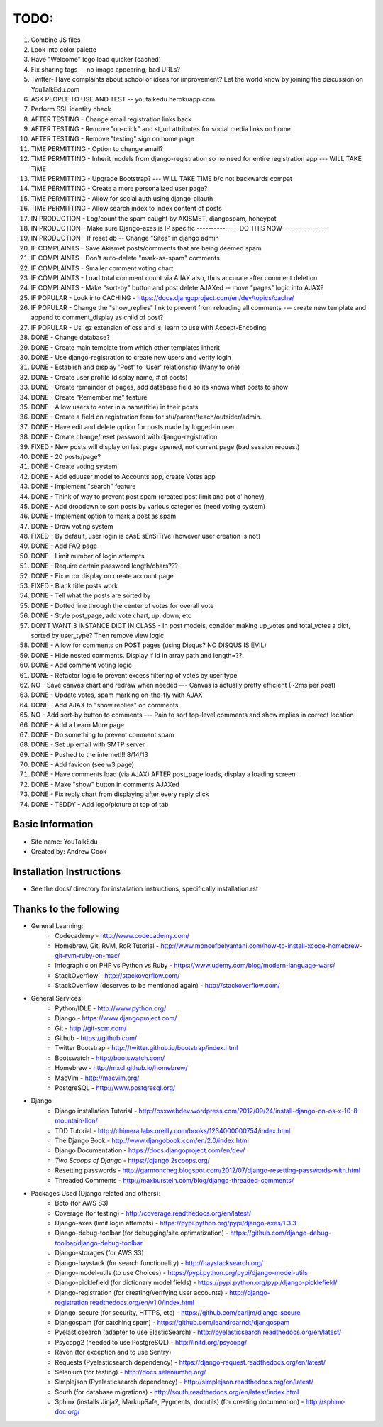 TODO:
=============
#) Combine JS files
#) Look into color palette
#) Have "Welcome" logo load quicker (cached)
#) Fix sharing tags -- no image appearing, bad URLs?
#) Twitter- Have complaints about school or ideas for improvement? Let the world know by joining the discussion on YouTalkEdu.com
#) ASK PEOPLE TO USE AND TEST -- youtalkedu.herokuapp.com
#) Perform SSL identity check
#) AFTER TESTING - Change email registration links back
#) AFTER TESTING - Remove "on-click" and st_url attributes for social media links on home
#) AFTER TESTING - Remove "testing" sign on home page
#) TIME PERMITTING - Option to change email?
#) TIME PERMITTING - Inherit models from django-registration so no need for entire registration app --- WILL TAKE TIME
#) TIME PERMITTING - Upgrade Bootstrap? --- WILL TAKE TIME b/c not backwards compat
#) TIME PERMITTING - Create a more personalized user page?
#) TIME PERMITTING - Allow for social auth using django-allauth
#) TIME PERMITTING - Allow search index to index content of posts
#) IN PRODUCTION - Log/count the spam caught by AKISMET, djangospam, honeypot
#) IN PRODUCTION - Make sure Django-axes is IP specific				---------------DO THIS NOW----------------
#) IN PRODUCTION - If reset db -- Change "Sites" in django admin
#) IF COMPLAINTS - Save Akismet posts/comments that are being deemed spam
#) IF COMPLAINTS - Don't auto-delete "mark-as-spam" comments
#) IF COMPLAINTS - Smaller comment voting chart
#) IF COMPLAINTS - Load total comment count via AJAX also, thus accurate after comment deletion
#) IF COMPLAINTS - Make "sort-by" button and post delete AJAXed -- move "pages" logic into AJAX?
#) IF POPULAR - Look into CACHING - https://docs.djangoproject.com/en/dev/topics/cache/
#) IF POPULAR - Change the "show_replies" link to prevent from reloading all comments --- create new template and append to comment_display as child of post?
#) IF POPULAR - Us .gz extension of css and js, learn to use with Accept-Encoding
#) DONE - Change database?
#) DONE - Create main template from which other templates inherit
#) DONE - Use django-registration to create new users and verify login
#) DONE - Establish and display 'Post' to 'User' relationship (Many to one)
#) DONE - Create user profile (display name, # of posts)
#) DONE - Create remainder of pages, add database field so its knows what posts to show
#) DONE - Create "Remember me" feature
#) DONE - Allow users to enter in a name(title) in their posts
#) DONE - Create a field on registration form for stu/parent/teach/outsider/admin.
#) DONE - Have edit and delete option for posts made by logged-in user
#) DONE - Create change/reset password with django-registration
#) FIXED - New posts will display on last page opened, not current page (bad session request)
#) DONE - 20 posts/page?
#) DONE - Create voting system
#) DONE - Add eduuser model to Accounts app, create Votes app
#) DONE - Implement "search" feature
#) DONE - Think of way to prevent post spam (created post limit and pot o' honey)
#) DONE - Add dropdown to sort posts by various categories (need voting system)
#) DONE - Implement option to mark a post as spam
#) DONE - Draw voting system
#) FIXED - By default, user login is cAsE sEnSiTiVe (however user creation is not)
#) DONE - Add FAQ page
#) DONE - Limit number of login attempts
#) DONE - Require certain password length/chars???
#) DONE - Fix error display on create account page
#) FIXED - Blank title posts work
#) DONE - Tell what the posts are sorted by
#) DONE - Dotted line through the center of votes for overall vote
#) DONE - Style post_page, add vote chart, up, down, etc
#) DON'T WANT 3 INSTANCE DICT IN CLASS - In post models, consider making up_votes and total_votes a dict, sorted by user_type? Then remove view logic
#) DONE - Allow for comments on POST pages (using Disqus? NO DISQUS IS EVIL)
#) DONE - Hide nested comments. Display if id in array path and length=??.
#) DONE - Add comment voting logic
#) DONE - Refactor logic to prevent excess filtering of votes by user type
#) NO - Save canvas chart and redraw when needed --- Canvas is actually pretty efficient (~2ms per post)
#) DONE - Update votes, spam marking on-the-fly with AJAX
#) DONE - Add AJAX to "show replies" on comments
#) NO - Add sort-by button to comments --- Pain to sort top-level comments and show replies in correct location
#) DONE - Add a Learn More page
#) DONE - Do something to prevent comment spam
#) DONE - Set up email with SMTP server
#) DONE - Pushed to the internet!!! 8/14/13
#) DONE - Add favicon (see w3 page)
#) DONE - Have comments load (via AJAX) AFTER post_page loads, display a loading screen.
#) DONE - Make "show" button in comments AJAXed
#) DONE - Fix reply chart from displaying after every reply click
#) DONE - TEDDY - Add logo/picture at top of tab



Basic Information
--------------------

* Site name: YouTalkEdu
* Created by: Andrew Cook


Installation Instructions
-----------------------------
* See the docs/ directory for installation instructions, specifically installation.rst


Thanks to the following
----------------------------
* General Learning:
	* Codecademy - http://www.codecademy.com/
	* Homebrew, Git, RVM, RoR Tutorial - http://www.moncefbelyamani.com/how-to-install-xcode-homebrew-git-rvm-ruby-on-mac/
	* Infographic on PHP vs Python vs Ruby - https://www.udemy.com/blog/modern-language-wars/
	* StackOverflow - http://stackoverflow.com/
	* StackOverflow (deserves to be mentioned again) - http://stackoverflow.com/

* General Services:
	* Python/IDLE - http://www.python.org/
	* Django - https://www.djangoproject.com/
	* Git - http://git-scm.com/
	* Github - https://github.com/
	* Twitter Bootstrap - http://twitter.github.io/bootstrap/index.html
	* Bootswatch - http://bootswatch.com/
	* Homebrew - http://mxcl.github.io/homebrew/
	* MacVim - http://macvim.org/
	* PostgreSQL - http://www.postgresql.org/

* Django
	* Django installation Tutorial - http://osxwebdev.wordpress.com/2012/09/24/install-django-on-os-x-10-8-mountain-lion/
	* TDD Tutorial - http://chimera.labs.oreilly.com/books/1234000000754/index.html
	* The Django Book - http://www.djangobook.com/en/2.0/index.html
	* Django Documentation - https://docs.djangoproject.com/en/dev/
	* *Two Scoops of Django* - https://django.2scoops.org/
	* Resetting passwords - http://garmoncheg.blogspot.com/2012/07/django-resetting-passwords-with.html
	* Threaded Comments - http://maxburstein.com/blog/django-threaded-comments/

* Packages Used (Django related and others):
	* Boto (for AWS S3)
	* Coverage (for testing) - http://coverage.readthedocs.org/en/latest/
	* Django-axes (limit login attempts) - https://pypi.python.org/pypi/django-axes/1.3.3
	* Django-debug-toolbar (for debugging/site optimatization) - https://github.com/django-debug-toolbar/django-debug-toolbar
	* Django-storages (for AWS S3)
	* Django-haystack (for search functionality) - http://haystacksearch.org/
	* Django-model-utils (to use Choices) - https://pypi.python.org/pypi/django-model-utils
	* Django-picklefield (for dictionary model fields) - https://pypi.python.org/pypi/django-picklefield/
	* Django-registration (for creating/verifying user accounts) - http://django-registration.readthedocs.org/en/v1.0/index.html
	* Django-secure (for security, HTTPS, etc) - https://github.com/carljm/django-secure
	* Djangospam (for catching spam) - https://github.com/leandroarndt/djangospam
	* Pyelasticsearch (adapter to use ElasticSearch) - http://pyelasticsearch.readthedocs.org/en/latest/
	* Psycopg2 (needed to use PostgreSQL) - http://initd.org/psycopg/
	* Raven (for exception and to use Sentry)
	* Requests (Pyelasticsearch dependency) - https://django-request.readthedocs.org/en/latest/
	* Selenium (for testing) - http://docs.seleniumhq.org/
	* Simplejson (Pyelasticsearch dependency) - http://simplejson.readthedocs.org/en/latest/
	* South (for database migrations) - http://south.readthedocs.org/en/latest/index.html
	* Sphinx (installs Jinja2, MarkupSafe, Pygments, docutils) (for creating documention) - http://sphinx-doc.org/
